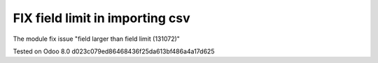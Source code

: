 FIX field limit in importing csv
================================

The module fix issue "field larger than field limit (131072)"

Tested on Odoo 8.0 d023c079ed86468436f25da613bf486a4a17d625
